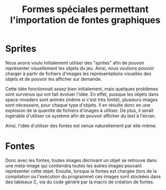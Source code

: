 
#+TITLE: Formes spéciales permettant l'importation de fontes graphiques
#+STYLE: <link rel="stylesheet" type="text/css" href="style.css" />

* Sprites
   Nous avons voulu initialement utiliser des "sprites" afin de
   pouvoir représenter visuellement les objets du jeu. Ainsi, nous
   voulions pouvoir charger à partir de fichiers d'images les
   représentations visuelles des objets et de pouvoir les afficher sur
   demande.

   Cette idée fonctionnait assez bien initialement, mais quelques
   problèmes sont survenus qui ont fait évoluer l'idée. En effet,
   puisque les objets dans space-invaders sont animés (même si c'est
   très limité), plusieurs images sont nécessaire, pour chaque type
   d'objets. Il en résulte donc en une explosion de la quantité de
   fichiers d'images à utiliser. De plus, il serait ingérable
   d'utiliser ce système afin de pouvoir afficher du text à l'écran.

   Ainsi, l'idée d'utiliser des fontes est venue naturellement par
   elle-même.

* Fontes
  Donc avec les fontes, toutes images décrivant un objet se retrouve
  dans une meta-image qui contiendra toutes les autres images pouvant
  représenter cette objet. Ensuite, lorsque la fontes est chargée
  (lors de la compilation ou l'exécution du programme) ces images sont
  stockées dans des tableaux C, via du code généré par la macro de
  création de fontes.
